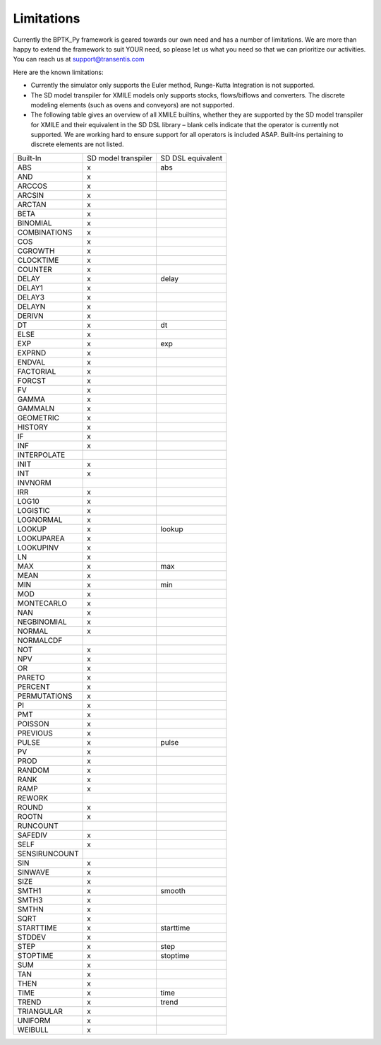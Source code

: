 ###########
Limitations
###########

Currently the BPTK_Py framework is geared towards our own need and has a number of limitations. We are more than happy to extend the framework to suit YOUR need, so please let us what you need so that we can prioritize our activities. You can reach us at `support@transentis.com <mailto:support@transentis.com>`_

Here are the known limitations:

* Currently the simulator only supports the Euler method, Runge-Kutta Integration is not supported.
* The SD model transpiler for XMILE models only supports stocks, flows/biflows and converters. The discrete modeling elements (such as ovens and conveyors) are not supported.
* The following table gives an overview of all XMILE builtins, whether they are supported by the SD model transpiler for XMILE and their equivalent in the SD DSL library – blank cells indicate that the operator is currently not supported. We are working hard to ensure support for all operators is included ASAP. Built-ins pertaining to discrete elements are not listed.

=============  ===================  =================
Built-In       SD model transpiler  SD DSL equivalent
-------------  -------------------  -----------------
ABS            x                    abs
AND            x
ARCCOS         x
ARCSIN         x
ARCTAN         x
BETA           x
BINOMIAL       x
COMBINATIONS   x
COS            x
CGROWTH        x
CLOCKTIME      x
COUNTER        x
DELAY          x                    delay
DELAY1         x
DELAY3         x
DELAYN         x
DERIVN         x
DT             x                    dt
ELSE           x
EXP            x                    exp
EXPRND         x
ENDVAL         x
FACTORIAL      x
FORCST         x
FV             x
GAMMA          x
GAMMALN        x
GEOMETRIC      x
HISTORY        x
IF             x
INF            x
INTERPOLATE
INIT           x
INT            x
INVNORM
IRR            x
LOG10          x
LOGISTIC       x
LOGNORMAL      x
LOOKUP         x                    lookup
LOOKUPAREA     x
LOOKUPINV      x
LN             x
MAX            x                    max
MEAN           x
MIN            x                    min
MOD            x
MONTECARLO     x
NAN            x
NEGBINOMIAL    x
NORMAL         x
NORMALCDF
NOT            x
NPV            x
OR             x
PARETO         x
PERCENT        x
PERMUTATIONS   x
PI             x
PMT            x
POISSON        x
PREVIOUS       x
PULSE          x                    pulse
PV             x
PROD           x
RANDOM         x
RANK           x
RAMP           x
REWORK
ROUND          x
ROOTN          x
RUNCOUNT
SAFEDIV        x
SELF           x
SENSIRUNCOUNT
SIN            x
SINWAVE        x
SIZE           x
SMTH1          x                    smooth
SMTH3          x
SMTHN          x
SQRT           x
STARTTIME      x                    starttime
STDDEV         x
STEP           x                    step
STOPTIME       x                    stoptime
SUM            x
TAN            x
THEN           x
TIME           x                    time
TREND          x                    trend
TRIANGULAR     x
UNIFORM        x
WEIBULL        x
=============  ===================  =================
